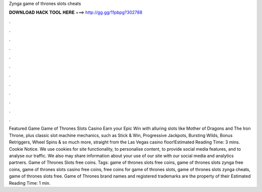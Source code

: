 Zynga game of thrones slots cheats

𝐃𝐎𝐖𝐍𝐋𝐎𝐀𝐃 𝐇𝐀𝐂𝐊 𝐓𝐎𝐎𝐋 𝐇𝐄𝐑𝐄 ===> http://gg.gg/11pbpg?302788

.

.

.

.

.

.

.

.

.

.

.

.

Featured Game Game of Thrones Slots Casino Earn your Epic Win with alluring slots like Mother of Dragons and The Iron Throne, plus classic slot machine mechanics, such as Stick & Win, Progressive Jackpots, Bursting Wilds, Bonus Retriggers, Wheel Spins & so much more, straight from the Las Vegas casino floor!Estimated Reading Time: 3 mins. Cookie Notice. We use cookies for site functionality, to personalise content, to provide social media features, and to analyse our traffic. We also may share information about your use of our site with our social media and analytics partners. Game of Thrones Slots free coins. Tags: game of thrones slots free coins, game of thrones slots zynga free coins, game of thrones slots casino free coins, free coins for game of thrones slots, game of thrones slots zynga cheats, game of thrones slots free. Game of Thrones brand names and registered trademarks are the property of their Estimated Reading Time: 1 min.